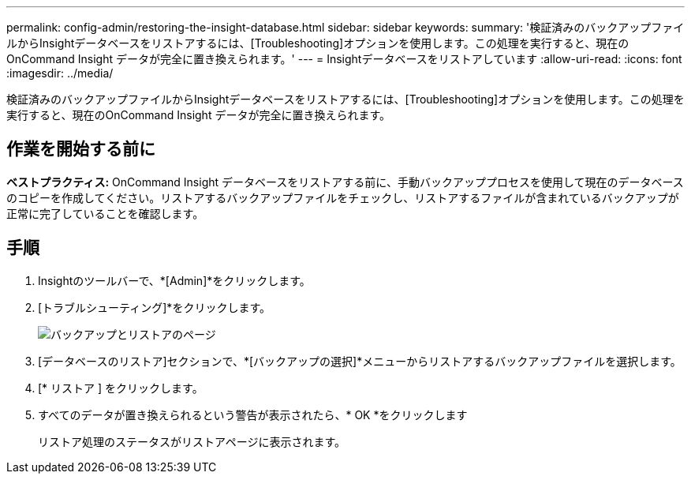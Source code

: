 ---
permalink: config-admin/restoring-the-insight-database.html 
sidebar: sidebar 
keywords:  
summary: '検証済みのバックアップファイルからInsightデータベースをリストアするには、[Troubleshooting]オプションを使用します。この処理を実行すると、現在のOnCommand Insight データが完全に置き換えられます。' 
---
= Insightデータベースをリストアしています
:allow-uri-read: 
:icons: font
:imagesdir: ../media/


[role="lead"]
検証済みのバックアップファイルからInsightデータベースをリストアするには、[Troubleshooting]オプションを使用します。この処理を実行すると、現在のOnCommand Insight データが完全に置き換えられます。



== 作業を開始する前に

**ベストプラクティス:** OnCommand Insight データベースをリストアする前に、手動バックアッププロセスを使用して現在のデータベースのコピーを作成してください。リストアするバックアップファイルをチェックし、リストアするファイルが含まれているバックアップが正常に完了していることを確認します。



== 手順

. Insightのツールバーで、*[Admin]*をクリックします。
. [トラブルシューティング]*をクリックします。
+
image::../media/oci-7-backup-restore-gif.gif[バックアップとリストアのページ]

. [データベースのリストア]セクションで、*[バックアップの選択]*メニューからリストアするバックアップファイルを選択します。
. [* リストア ] をクリックします。
. すべてのデータが置き換えられるという警告が表示されたら、* OK *をクリックします
+
リストア処理のステータスがリストアページに表示されます。


